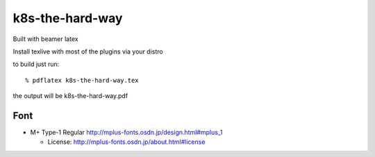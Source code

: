k8s-the-hard-way
================

Built with beamer latex

Install texlive with most of the plugins via your distro

to build just run::

  % pdflatex k8s-the-hard-way.tex

the output will be k8s-the-hard-way.pdf


====
Font
====

* M+ Type-1 Regular
  http://mplus-fonts.osdn.jp/design.html#mplus_1

  * License: http://mplus-fonts.osdn.jp/about.html#license
